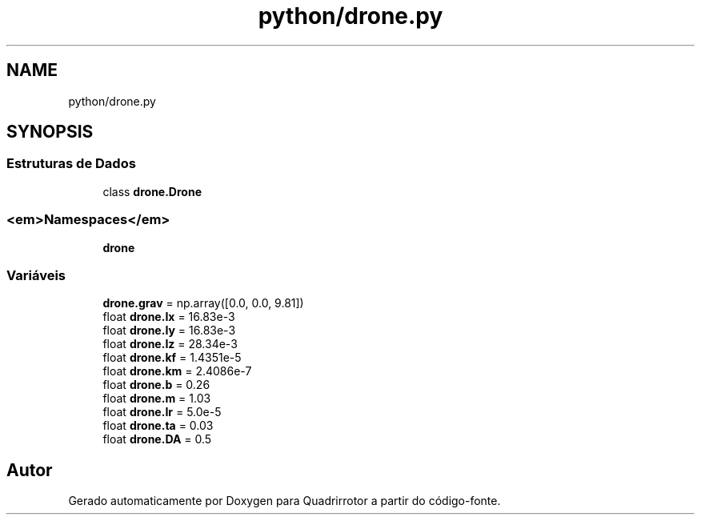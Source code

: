.TH "python/drone.py" 3 "Sexta, 17 de Setembro de 2021" "Quadrirrotor" \" -*- nroff -*-
.ad l
.nh
.SH NAME
python/drone.py
.SH SYNOPSIS
.br
.PP
.SS "Estruturas de Dados"

.in +1c
.ti -1c
.RI "class \fBdrone\&.Drone\fP"
.br
.in -1c
.SS "<em>Namespaces</em>"

.in +1c
.ti -1c
.RI " \fBdrone\fP"
.br
.in -1c
.SS "Variáveis"

.in +1c
.ti -1c
.RI "\fBdrone\&.grav\fP = np\&.array([0\&.0, 0\&.0, 9\&.81])"
.br
.ti -1c
.RI "float \fBdrone\&.Ix\fP = 16\&.83e\-3"
.br
.ti -1c
.RI "float \fBdrone\&.Iy\fP = 16\&.83e\-3"
.br
.ti -1c
.RI "float \fBdrone\&.Iz\fP = 28\&.34e\-3"
.br
.ti -1c
.RI "float \fBdrone\&.kf\fP = 1\&.4351e\-5"
.br
.ti -1c
.RI "float \fBdrone\&.km\fP = 2\&.4086e\-7"
.br
.ti -1c
.RI "float \fBdrone\&.b\fP = 0\&.26"
.br
.ti -1c
.RI "float \fBdrone\&.m\fP = 1\&.03"
.br
.ti -1c
.RI "float \fBdrone\&.Ir\fP = 5\&.0e\-5"
.br
.ti -1c
.RI "float \fBdrone\&.ta\fP = 0\&.03"
.br
.ti -1c
.RI "float \fBdrone\&.DA\fP = 0\&.5"
.br
.in -1c
.SH "Autor"
.PP 
Gerado automaticamente por Doxygen para Quadrirrotor a partir do código-fonte\&.
